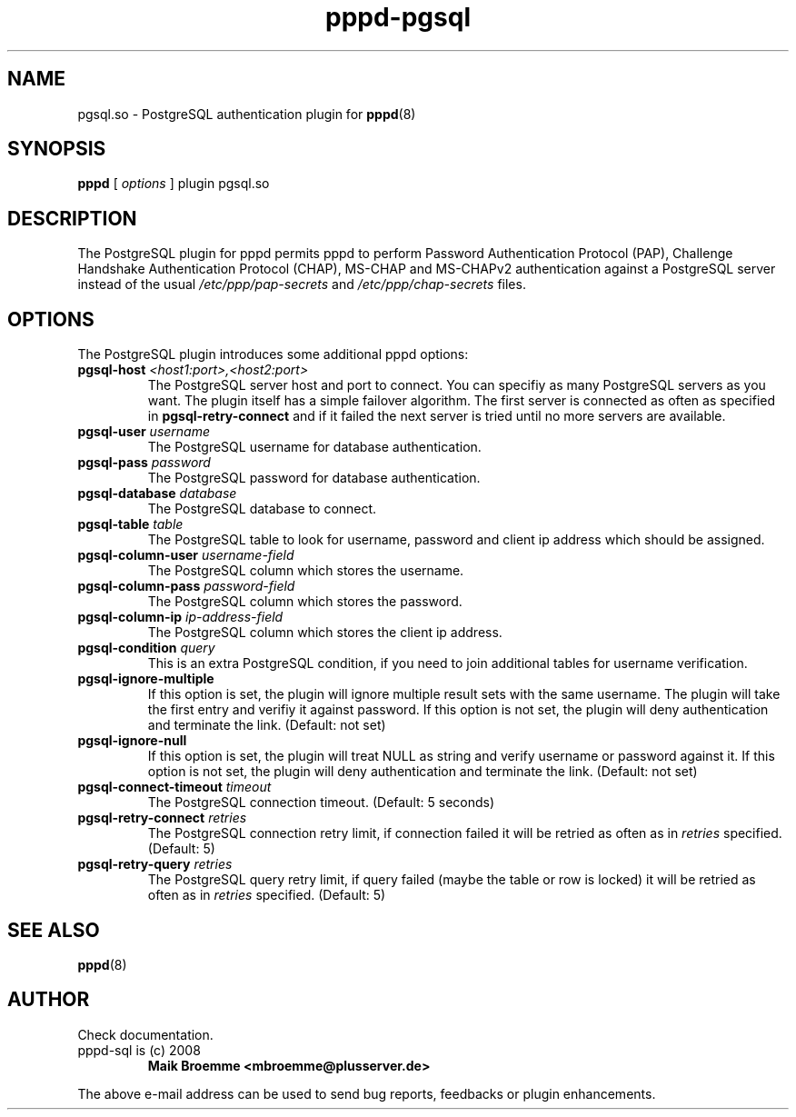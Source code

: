 .\" Copyright (c) 2008 Maik Broemme <mbroemme@plusserver.de>
.\"
.\" This is free documentation; you can redistribute it and/or
.\" modify it under the terms of the GNU General Public License as
.\" published by the Free Software Foundation; either version 2 of
.\" the License, or (at your option) any later version.
.\"
.\" The GNU General Public License's references to "object code"
.\" and "executables" are to be interpreted as the output of any
.\" document formatting or typesetting system, including
.\" intermediate and printed output.
.\"
.\" This manual is distributed in the hope that it will be useful,
.\" but WITHOUT ANY WARRANTY; without even the implied warranty of
.\" MERCHANTABILITY or FITNESS FOR A PARTICULAR PURPOSE.  See the
.\" GNU General Public License for more details.
.\"
.\" You should have received a copy of the GNU General Public
.\" License along with this manual; if not, write to the Free
.\" Software Foundation, Inc., 59 Temple Place, Suite 330, Boston, MA 02111,
.\" USA.
.TH pppd-pgsql 8 2008-11-20 "The PPP PostgreSQL plugin"
.SH NAME
pgsql.so \- PostgreSQL authentication plugin for
.BR pppd (8)
.SH SYNOPSIS
.B pppd
[
.I options
]
plugin pgsql.so
.SH DESCRIPTION
.LP
The PostgreSQL plugin for pppd permits pppd to perform Password Authentication Protocol (PAP), Challenge Handshake Authentication Protocol (CHAP), MS-CHAP and MS-CHAPv2 authentication against a PostgreSQL server instead of the usual \fI/etc/ppp/pap-secrets\fP and \fI/etc/ppp/chap-secrets\fP files.
.SH OPTIONS
The PostgreSQL plugin introduces some additional pppd options:
.TP
\fBpgsql-host\fP \fI<host1:port>,<host2:port>\fP
The PostgreSQL server host and port to connect. You can specifiy as many PostgreSQL servers as you want. The plugin itself has a simple failover algorithm. The first server is connected as often as specified in \fBpgsql-retry-connect\fP and if it failed the next server is tried until no more servers are available.
.TP
\fBpgsql-user\fP \fIusername\fP
The PostgreSQL username for database authentication.
.TP
\fBpgsql-pass\fP \fIpassword\fP
The PostgreSQL password for database authentication.
.TP
\fBpgsql-database\fP \fIdatabase\fP
The PostgreSQL database to connect.
.TP
\fBpgsql-table\fP \fItable\fP
The PostgreSQL table to look for username, password and client ip address which should be assigned.
.TP
\fBpgsql-column-user\fP \fIusername-field\fP
The PostgreSQL column which stores the username.
.TP
\fBpgsql-column-pass\fP \fIpassword-field\fP
The PostgreSQL column which stores the password.
.TP
\fBpgsql-column-ip\fP \fIip-address-field\fP
The PostgreSQL column which stores the client ip address.
.TP
\fBpgsql-condition\fP \fIquery\fP
This is an extra PostgreSQL condition, if you need to join additional tables for username verification.
.TP
\fBpgsql-ignore-multiple\fP
If this option is set, the plugin will ignore multiple result sets with the same username. The plugin will take the first entry and verifiy it against password. If this option is not set, the plugin will deny authentication and terminate the link. (Default: not set)
.TP
\fBpgsql-ignore-null\fP
If this option is set, the plugin will treat NULL as string and verify username or password against it. If this option is not set, the plugin will deny authentication and terminate the link. (Default: not set)
.TP
\fBpgsql-connect-timeout\fP \fItimeout\fP
The PostgreSQL connection timeout. (Default: 5 seconds)
.TP
\fBpgsql-retry-connect\fP \fIretries\fP
The PostgreSQL connection retry limit, if connection failed it will be retried as often as in \fIretries\fP specified. (Default: 5)
.TP
\fBpgsql-retry-query\fP \fIretries\fP
The PostgreSQL query retry limit, if query failed (maybe the table or row is locked) it will be retried as often as in \fIretries\fP specified. (Default: 5)
.SH SEE ALSO
.BR pppd (8)
.SH AUTHOR
Check documentation.
.TP
pppd-sql is (c) 2008
.B Maik Broemme <mbroemme@plusserver.de>
.PP
The above e-mail address can be used to send bug reports, feedbacks or plugin enhancements.
